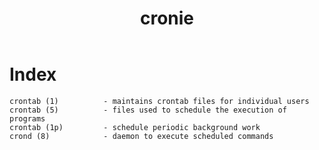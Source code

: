 # File           : cix-cronie.org
# Created        : <2016-11-20 Sun 22:41:51 GMT>
# Modified  : <2017-1-20 Fri 21:28:50 GMT> sharlatan
# Author         : sharlatan
# Maintainer(s)  :
# Short          :

#+OPTIONS: num:nil

#+TITLE: cronie

* Index
#+BEGIN_EXAMPLE
    crontab (1)          - maintains crontab files for individual users
    crontab (5)          - files used to schedule the execution of programs
    crontab (1p)         - schedule periodic background work
    crond (8)            - daemon to execute scheduled commands
#+END_EXAMPLE
